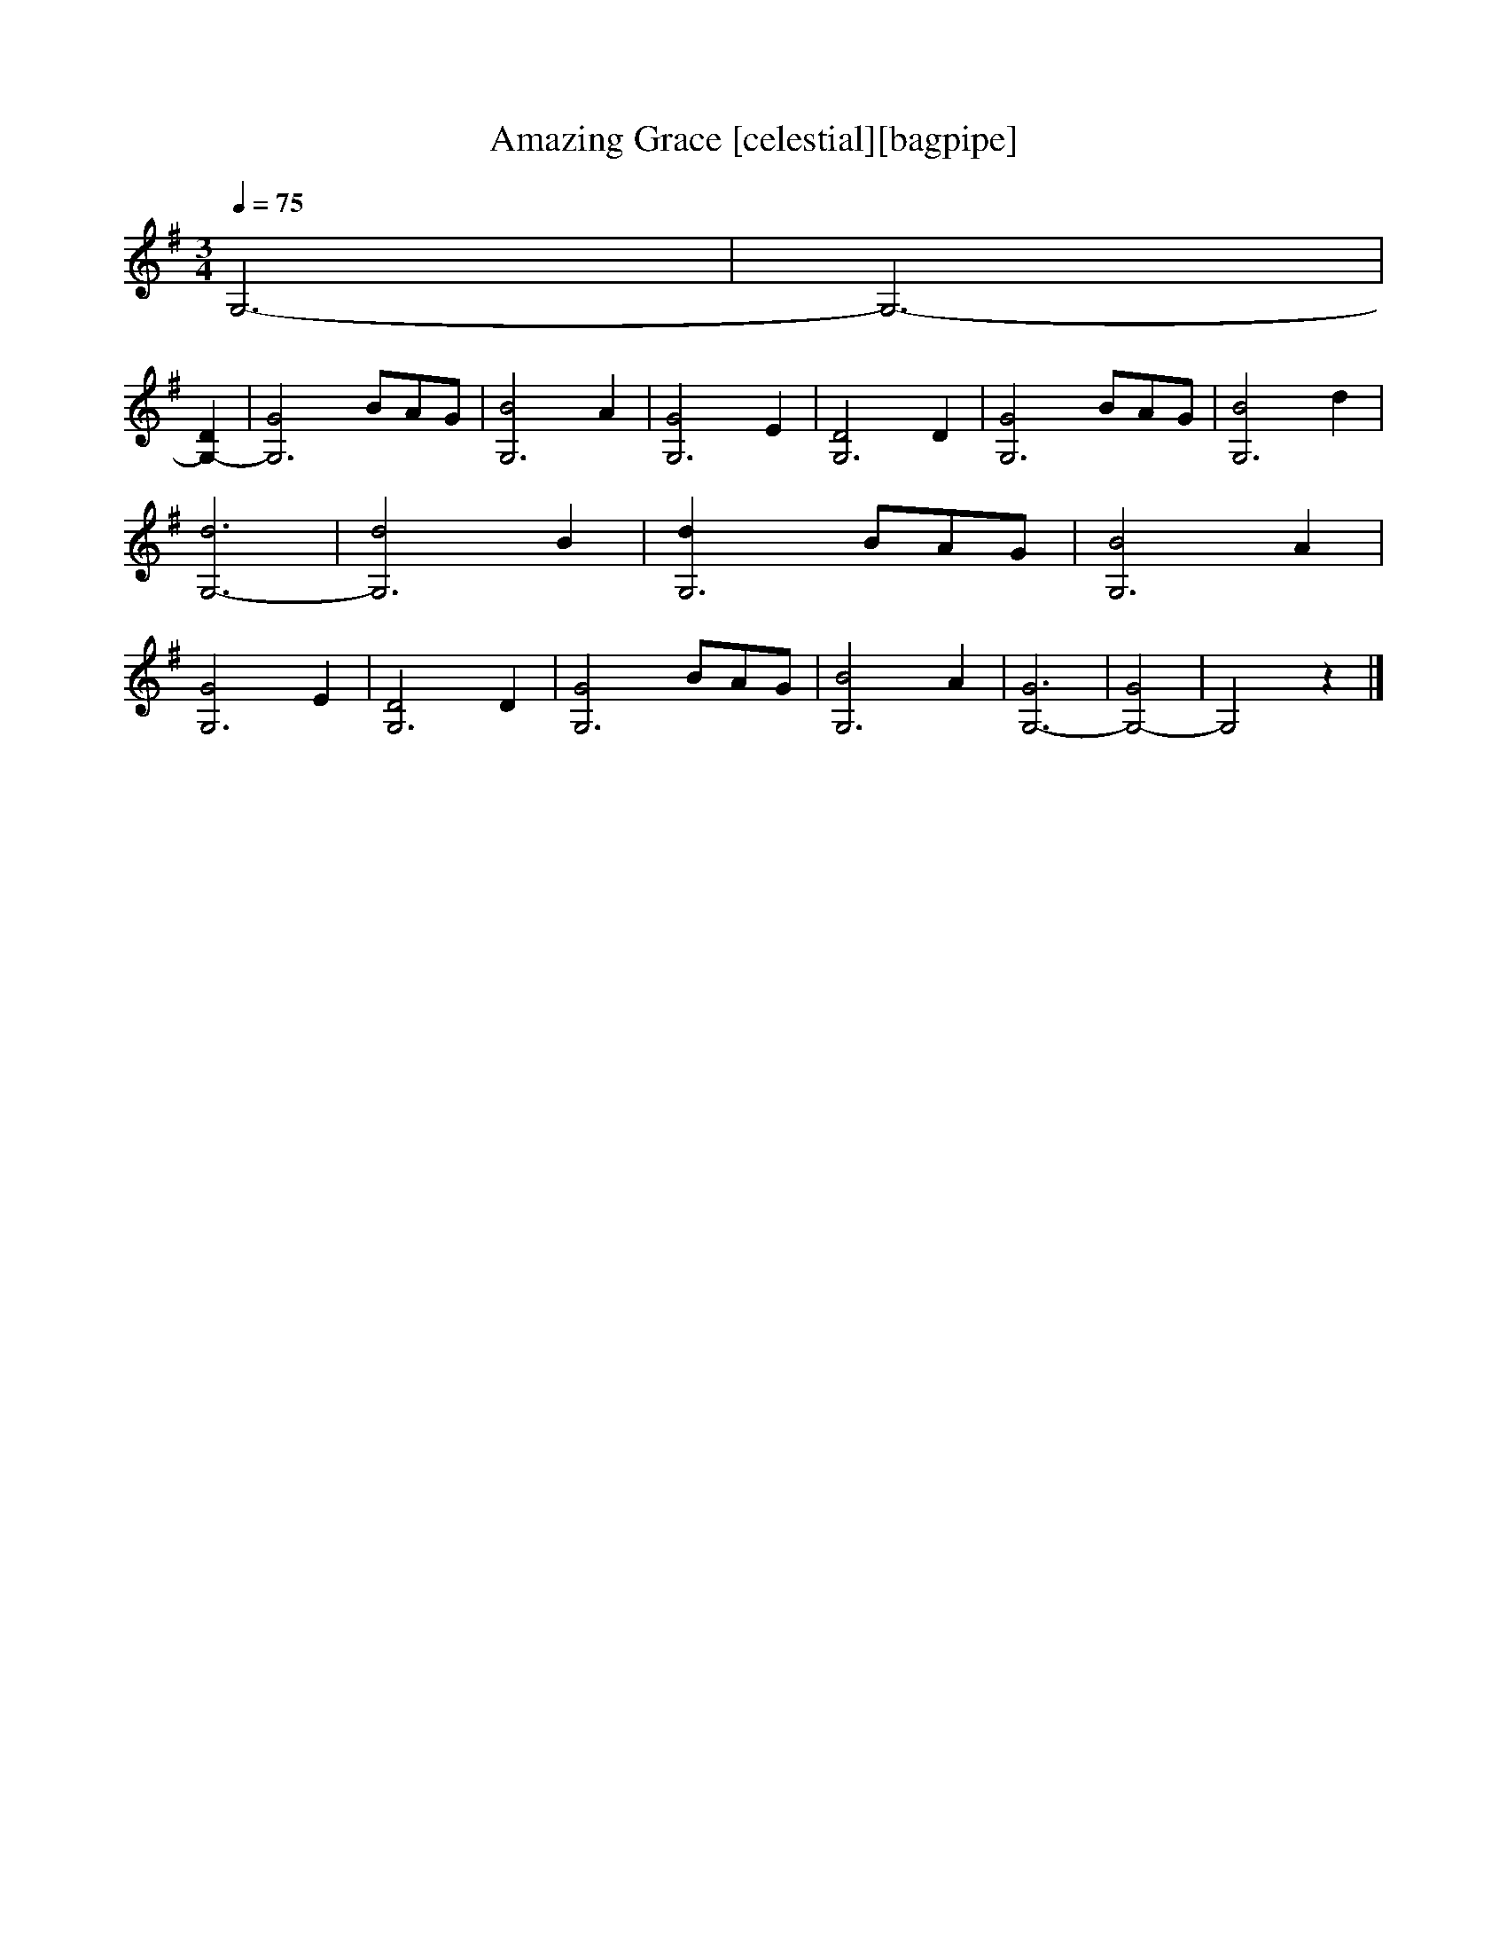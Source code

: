 X:1
T:Amazing Grace [celestial][bagpipe]
Q:1/4=75
M:3/4
L:1/8
K:G
G,6-|G,6-|
[G,2-D2] |[G,6-G4]B/3A/3G/3 |[G,6-B4]A2 |[G,6-G4]E2 |[G,6-D4]D2 |[G,6-G4]B/3A/3G/3 |[G,6-B4]d2 |[G,6-d6] |[G,6-d4]B2 |[G,6-d2]B/3A/3G/3 |[G,6-B4]A2|[G,6-G4]E2 |[G,6-D4]D2 |[G,6-G4]B/3A/3G/3 |[G,6-B4]A2 |[G,6-G6]|[G,4-G4]|G,4 z2|]


